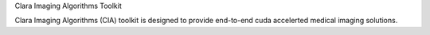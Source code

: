 Clara Imaging Algorithms Toolkit

Clara Imaging Algorithms (CIA) toolkit is designed to provide end-to-end cuda accelerted medical imaging solutions.



